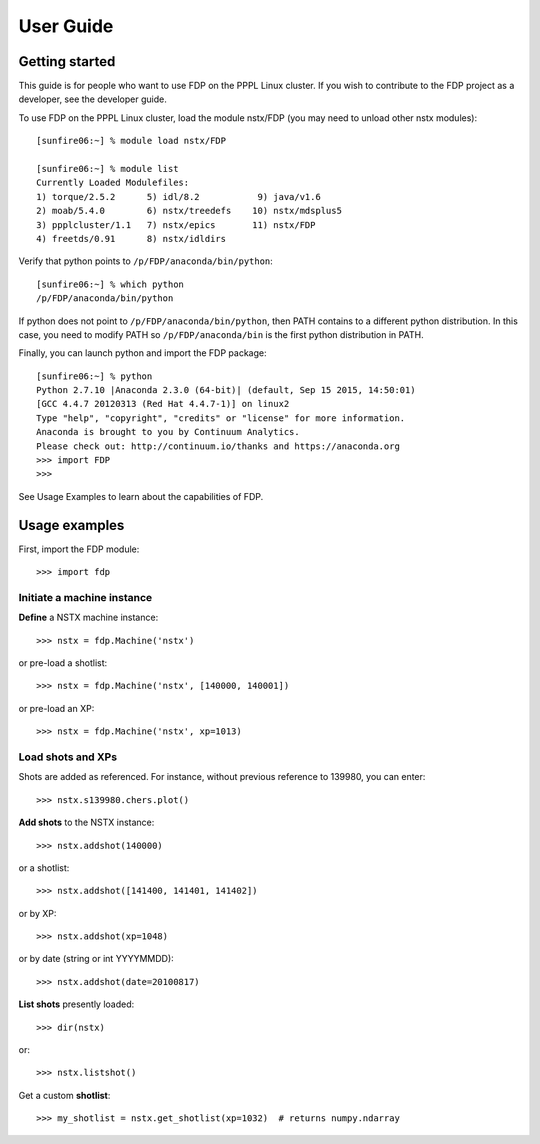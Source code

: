 .. Restructured Text (RST) Syntax Primer: http://sphinx-doc.org/rest.html


*****************************************
User Guide
*****************************************

Getting started
=====================

This guide is for people who want to use FDP on the PPPL Linux cluster.  If you wish to contribute to the FDP project as a developer, see the developer guide.

To use FDP on the PPPL Linux cluster, load the module nstx/FDP (you may need to unload other nstx modules)::

    [sunfire06:~] % module load nstx/FDP

    [sunfire06:~] % module list
    Currently Loaded Modulefiles:
    1) torque/2.5.2      5) idl/8.2           9) java/v1.6
    2) moab/5.4.0        6) nstx/treedefs    10) nstx/mdsplus5
    3) ppplcluster/1.1   7) nstx/epics       11) nstx/FDP
    4) freetds/0.91      8) nstx/idldirs 

Verify that python points to ``/p/FDP/anaconda/bin/python``::

    [sunfire06:~] % which python
    /p/FDP/anaconda/bin/python

If python does not point to ``/p/FDP/anaconda/bin/python``, then PATH contains to a different python distribution.  In this case, you need to modify PATH so ``/p/FDP/anaconda/bin`` is the first python distribution in PATH.

Finally, you can launch python and import the FDP package::

    [sunfire06:~] % python
    Python 2.7.10 |Anaconda 2.3.0 (64-bit)| (default, Sep 15 2015, 14:50:01) 
    [GCC 4.4.7 20120313 (Red Hat 4.4.7-1)] on linux2
    Type "help", "copyright", "credits" or "license" for more information.
    Anaconda is brought to you by Continuum Analytics.
    Please check out: http://continuum.io/thanks and https://anaconda.org
    >>> import FDP
    >>>

See Usage Examples to learn about the capabilities of FDP.

Usage examples
=====================

First, import the FDP module::

    >>> import fdp


Initiate a machine instance
-----------------------------------------

**Define** a NSTX machine instance::

    >>> nstx = fdp.Machine('nstx')

or pre-load a shotlist::

    >>> nstx = fdp.Machine('nstx', [140000, 140001])

or pre-load an XP::

    >>> nstx = fdp.Machine('nstx', xp=1013)


Load shots and XPs
-----------------------------------------

Shots are added as referenced.  For instance, without previous reference to 139980, you can enter::

    >>> nstx.s139980.chers.plot()

**Add shots** to the NSTX instance::

    >>> nstx.addshot(140000)

or a shotlist::

    >>> nstx.addshot([141400, 141401, 141402])

or by XP::

    >>> nstx.addshot(xp=1048)

or by date (string or int YYYYMMDD)::

    >>> nstx.addshot(date=20100817)

**List shots** presently loaded::

    >>> dir(nstx)

or::

    >>> nstx.listshot()

Get a custom **shotlist**::

    >>> my_shotlist = nstx.get_shotlist(xp=1032)  # returns numpy.ndarray

